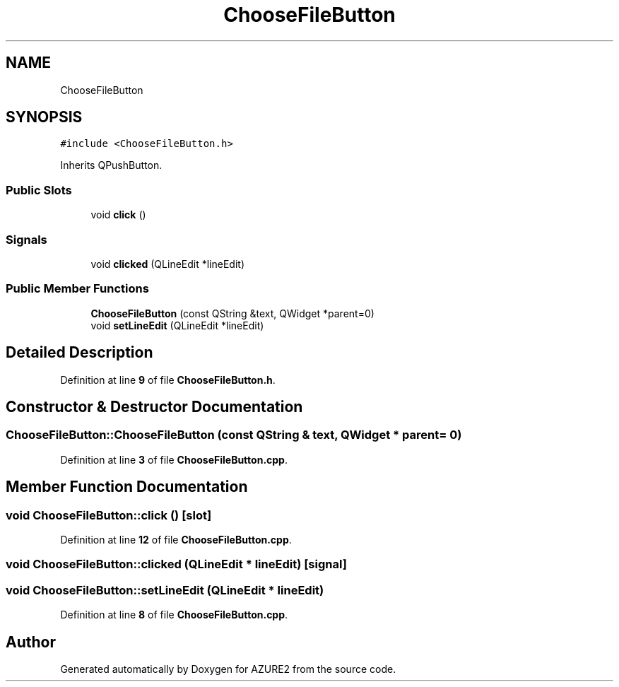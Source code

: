 .TH "ChooseFileButton" 3AZURE2" \" -*- nroff -*-
.ad l
.nh
.SH NAME
ChooseFileButton
.SH SYNOPSIS
.br
.PP
.PP
\fC#include <ChooseFileButton\&.h>\fP
.PP
Inherits QPushButton\&.
.SS "Public Slots"

.in +1c
.ti -1c
.RI "void \fBclick\fP ()"
.br
.in -1c
.SS "Signals"

.in +1c
.ti -1c
.RI "void \fBclicked\fP (QLineEdit *lineEdit)"
.br
.in -1c
.SS "Public Member Functions"

.in +1c
.ti -1c
.RI "\fBChooseFileButton\fP (const QString &text, QWidget *parent=0)"
.br
.ti -1c
.RI "void \fBsetLineEdit\fP (QLineEdit *lineEdit)"
.br
.in -1c
.SH "Detailed Description"
.PP 
Definition at line \fB9\fP of file \fBChooseFileButton\&.h\fP\&.
.SH "Constructor & Destructor Documentation"
.PP 
.SS "ChooseFileButton::ChooseFileButton (const QString & text, QWidget * parent = \fC0\fP)"

.PP
Definition at line \fB3\fP of file \fBChooseFileButton\&.cpp\fP\&.
.SH "Member Function Documentation"
.PP 
.SS "void ChooseFileButton::click ()\fC [slot]\fP"

.PP
Definition at line \fB12\fP of file \fBChooseFileButton\&.cpp\fP\&.
.SS "void ChooseFileButton::clicked (QLineEdit * lineEdit)\fC [signal]\fP"

.SS "void ChooseFileButton::setLineEdit (QLineEdit * lineEdit)"

.PP
Definition at line \fB8\fP of file \fBChooseFileButton\&.cpp\fP\&.

.SH "Author"
.PP 
Generated automatically by Doxygen for AZURE2 from the source code\&.
